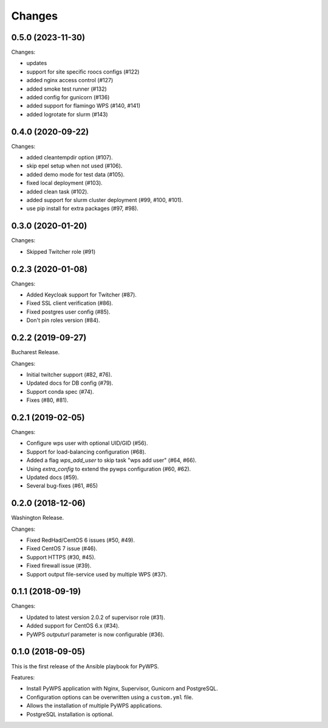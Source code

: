 Changes
*******

0.5.0 (2023-11-30)
==================

Changes:

* updates
* support for site specific roocs configs (#122) 
* added nginx access control (#127)
* added smoke test runner (#132)
* added config for gunicorn (#136)
* added support for flamingo WPS (#140, #141)
* added logrotate for slurm (#143)

0.4.0 (2020-09-22)
==================

Changes:

* added cleantempdir option (#107).
* skip epel setup when not used (#106).
* added demo mode for test data (#105).
* fixed local deployment (#103).
* added clean task (#102).
* added support for slurm cluster deployment (#99, #100, #101).
* use pip install for extra packages (#97, #98).

0.3.0 (2020-01-20)
==================

Changes:

* Skipped Twitcher role (#91)

0.2.3 (2020-01-08)
==================

Changes:

* Added Keycloak support for Twitcher (#87).
* Fixed SSL client verification (#86).
* Fixed postgres user config (#85).
* Don't pin roles version (#84).

0.2.2 (2019-09-27)
==================

Bucharest Release.

Changes:

* Initial twitcher support (#82, #76).
* Updated docs for DB config (#79).
* Support conda spec (#74).
* Fixes (#80, #81).

0.2.1 (2019-02-05)
==================

Changes:

* Configure wps user with optional UID/GID (#56).
* Support for load-balancing configuration (#68).
* Added a flag `wps_add_user` to skip task "wps add user" (#64, #66).
* Using `extra_config` to extend the pywps configuration (#60, #62).
* Updated docs (#59).
* Several bug-fixes (#61, #65)

0.2.0 (2018-12-06)
==================

Washington Release.

Changes:

* Fixed RedHad/CentOS 6 issues (#50, #49).
* Fixed CentOS 7 issue (#46).
* Support HTTPS (#30, #45).
* Fixed firewall issue (#39).
* Support output file-service used by multiple WPS (#37).

0.1.1 (2018-09-19)
==================

Changes:

* Updated to latest version 2.0.2 of supervisor role (#31).
* Added support for CentOS 6.x (#34).
* PyWPS `outputurl` parameter is now configurable (#36).

0.1.0 (2018-09-05)
==================

This is the first release of the Ansible playbook for PyWPS.

Features:

* Install PyWPS application with Nginx, Supervisor, Gunicorn and PostgreSQL.
* Configuration options can be overwritten using a ``custom.yml`` file.
* Allows the installation of multiple PyWPS applications.
* PostgreSQL installation is optional.
